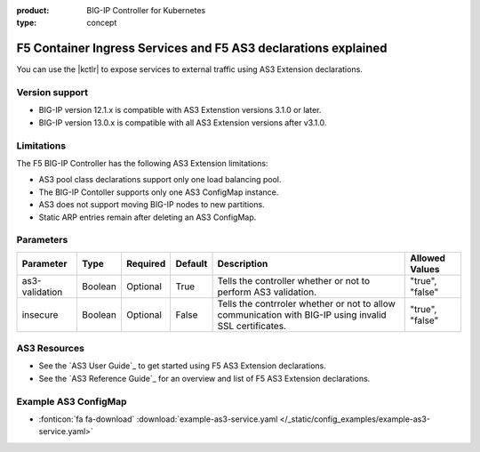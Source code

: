 :product: BIG-IP Controller for Kubernetes
:type: concept

.. _kctlr-as3-use:

F5 Container Ingress Services and F5 AS3 declarations explained
===============================================================

You can use the |kctlr| to expose services to external traffic using AS3 Extension declarations.

Version support
```````````````
- BIG-IP version 12.1.x is compatible with AS3 Extenstion versions 3.1.0 or later.
- BIG-IP version 13.0.x is compatible with all AS3 Extension versions after v3.1.0.  

Limitations
```````````
The F5 BIG-IP Controller has the following AS3 Extension limitations:

- AS3 pool class declarations support only one load balancing pool.
- The BIG-IP Contoller supports only one AS3 ConfigMap instance.
- AS3 does not support moving BIG-IP nodes to new partitions.
- Static ARP entries remain after deleting an AS3 ConfigMap.

Parameters
``````````
+-----------------+---------+----------+-------------------+-----------------------------------------+-----------------+
| Parameter       | Type    | Required | Default           | Description                             | Allowed Values  |
+=================+=========+==========+===================+=========================================+=================+
| as3-validation  | Boolean | Optional | True              | Tells the controller whether or not to  |                 |
|                 |         |          |                   | perform AS3 validation.                 | "true", "false" |  
+-----------------+---------+----------+-------------------+-----------------------------------------+-----------------+
| insecure        | Boolean | Optional | False             | Tells the contrroler whether or not to  |                 |
|                 |         |          |                   | allow communication with BIG-IP using   |                 |
|                 |         |          |                   | invalid SSL certificates.               | "true", "false" |
+-----------------+---------+----------+-------------------+-----------------------------------------+-----------------+

AS3 Resources
`````````````
- See the `AS3 User Guide`_ to get started using F5 AS3 Extension declarations.
- See the `AS3 Reference Guide`_ for an overview and list of F5 AS3 Extension declarations.

Example AS3 ConfigMap
`````````````````````
- :fonticon:`fa fa-download` :download:`example-as3-service.yaml </_static/config_examples/example-as3-service.yaml>`

